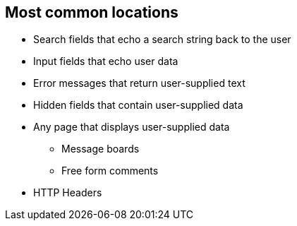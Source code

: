 == Most common locations

* Search fields that echo a search string back to the user

* Input fields that echo user data

* Error messages that return user-supplied text

* Hidden fields that contain user-supplied data

* Any page that displays user-supplied data
** Message boards
** Free form comments

* HTTP Headers
